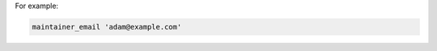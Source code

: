 .. The contents of this file may be included in multiple topics (using the includes directive).
.. The contents of this file should be modified in a way that preserves its ability to appear in multiple topics.


For example:

.. code-block:: ruby

   maintainer_email 'adam@example.com'
